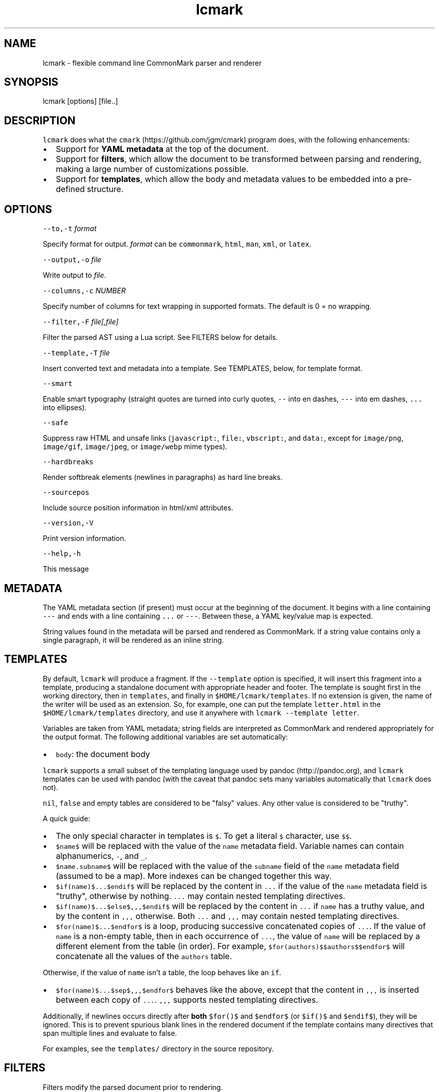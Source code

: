 .TH "lcmark" "1" "January 1, 2016" "" ""
.SH
NAME
.PP
lcmark \- flexible command line CommonMark parser and renderer
.SH
SYNOPSIS
.PP
lcmark [options] [file..]
.SH
DESCRIPTION
.PP
\f[C]lcmark\f[] does what the \f[C]cmark\f[] (https://github.com/jgm/cmark)
program does, with the following enhancements:
.IP \[bu] 2
Support for \f[B]YAML metadata\f[] at the top of the document.
.IP \[bu] 2
Support for \f[B]filters\f[], which allow the document to be transformed between
parsing and rendering, making a large number of customizations possible.
.IP \[bu] 2
Support for \f[B]templates\f[], which allow the body and metadata values to be
embedded into a pre\-defined structure.
.SH
OPTIONS
.PP
\f[C]\-\-to,\-t\f[] \f[I]format\f[]
.PP
Specify format for output.
\f[I]format\f[] can be \f[C]commonmark\f[], \f[C]html\f[], \f[C]man\f[], \f[C]xml\f[], or \f[C]latex\f[].
.PP
\f[C]\-\-output,\-o\f[] \f[I]file\f[]
.PP
Write output to \f[I]file\f[].
.PP
\f[C]\-\-columns,\-c\f[] \f[I]NUMBER\f[]
.PP
Specify number of columns for text wrapping in supported
formats.  The default is 0 = no wrapping.
.PP
\f[C]\-\-filter,\-F\f[] \f[I]file[,file]\f[]
.PP
Filter the parsed AST using a Lua script.  See FILTERS
below for details.
.PP
\f[C]\-\-template,\-T\f[] \f[I]file\f[]
.PP
Insert converted text and metadata into a template.  See TEMPLATES,
below, for template format.
.PP
\f[C]\-\-smart\f[]
.PP
Enable smart typography (straight quotes are turned into
curly quotes, \f[C]\-\-\f[] into en dashes, \f[C]\-\-\-\f[] into em dashes,
\f[C]...\f[] into ellipses).
.PP
\f[C]\-\-safe\f[]
.PP
Suppress raw HTML and unsafe links (\f[C]javascript:\f[], \f[C]file:\f[],
\f[C]vbscript:\f[], and \f[C]data:\f[], except for \f[C]image/png\f[], \f[C]image/gif\f[],
\f[C]image/jpeg\f[], or \f[C]image/webp\f[] mime types).
.PP
\f[C]\-\-hardbreaks\f[]
.PP
Render softbreak elements (newlines in paragraphs) as hard
line breaks.
.PP
\f[C]\-\-sourcepos\f[]
.PP
Include source position information in html/xml attributes.
.PP
\f[C]\-\-version,\-V\f[]
.PP
Print version information.
.PP
\f[C]\-\-help,\-h\f[]
.PP
This message
.SH
METADATA
.PP
The YAML metadata section (if present) must occur at the beginning of the
document.  It begins with a line containing \f[C]\-\-\-\f[] and ends with a line
containing \f[C]...\f[] or \f[C]\-\-\-\f[].  Between these, a YAML key/value map is expected.
.PP
String values found in the metadata will be parsed and rendered as
CommonMark. If a string value contains only a single paragraph, it will be
rendered as an inline string.
.SH
TEMPLATES
.PP
By default, \f[C]lcmark\f[] will produce a fragment.  If the \f[C]\-\-template\f[]
option is specified, it will insert this fragment into a
template, producing a standalone document with appropriate
header and footer.  The template is sought first in the working
directory, then in \f[C]templates\f[], and finally in
\f[C]$HOME/lcmark/templates\f[]. If no extension is given, the name of
the writer will be used as an extension. So, for example, one
can put the template \f[C]letter.html\f[] in the
\f[C]$HOME/lcmark/templates\f[] directory, and use it anywhere with
\f[C]lcmark \-\-template letter\f[].
.PP
Variables are taken from YAML metadata; string fields are interpreted
as CommonMark and rendered appropriately for the output format.
The following additional variables are set automatically:
.IP \[bu] 2
\f[C]body\f[]: the document body
.PP
\f[C]lcmark\f[] supports a small subset of the templating language used by
pandoc (http://pandoc.org), and \f[C]lcmark\f[] templates can be used with pandoc
(with the caveat that pandoc sets many variables automatically that \f[C]lcmark\f[]
does not).
.PP
\f[C]nil\f[], \f[C]false\f[] and empty tables are considered to be "falsy" values.
Any other value is considered to be "truthy".
.PP
A quick guide:
.IP \[bu] 2
The only special character in templates is \f[C]$\f[].  To get
a literal \f[C]$\f[] character, use \f[C]$$\f[].
.IP \[bu] 2
\f[C]$name$\f[] will be replaced with the value of the \f[C]name\f[]
metadata field.  Variable names can contain alphanumerics,
\f[C]\-\f[], and \f[C]_\f[].
.IP \[bu] 2
\f[C]$name.subname$\f[] will be replaced with the value of the
\f[C]subname\f[] field of the \f[C]name\f[] metadata field (assumed to
be a map).  More indexes can be changed together this way.
.IP \[bu] 2
\f[C]$if(name)$...$endif$\f[] will be replaced by the content
in \f[C]...\f[] if the value of the \f[C]name\f[] metadata field is
"truthy", otherwise by nothing.  \f[C]...\f[] may contain
nested templating directives.
.IP \[bu] 2
\f[C]$if(name)$...$else$,,,$endif$\f[] will be
replaced by the content in \f[C]...\f[] if \f[C]name\f[] has a truthy
value, and by the content in \f[C],,,\f[] otherwise.  Both
\f[C]...\f[] and \f[C],,,\f[] may contain nested templating directives.
.IP \[bu] 2
\f[C]$for(name)$...$endfor$\f[] is a loop, producing
successive concatenated copies of \f[C]...\f[]. If the value
of \f[C]name\f[] is a non\-empty table, then in each occurrence
of \f[C]...\f[], the value of \f[C]name\f[] will be replaced by a
different element from the table (in order).  For example,
\f[C]$for(authors)$$authors$$endfor$\f[] will concatenate
all the values of the \f[C]authors\f[] table.
.PP
Otherwise, if the value of \f[C]name\f[] isn't a table, the loop
behaves like an \f[C]if\f[].
.IP \[bu] 2
\f[C]$for(name)$...$sep$,,,$endfor$\f[] behaves like the above,
except that the content in \f[C],,,\f[] is inserted between each
copy of \f[C]...\f[].  \f[C],,,\f[] supports nested templating directives.
.PP
Additionally, if newlines occurs directly after \f[B]both\f[] \f[C]$for()$\f[] and
\f[C]$endfor$\f[] (or \f[C]$if()$\f[] and \f[C]$endif$\f[]), they will be ignored.  This is to
prevent spurious blank lines in the rendered document if the template contains
many directives that span multiple lines and evaluate to false.
.PP
For examples, see the \f[C]templates/\f[] directory in the source
repository.
.SH
FILTERS
.PP
Filters modify the parsed document prior to rendering.
.PP
A filter is a function that takes three arguments (\f[C]doc\f[], \f[C]meta\f[], \f[C]to\f[]), where
\f[C]doc\f[] is a cmark node, \f[C]meta\f[] is the YAML metadata as a (potentially nested) Lua
table with all strings replaced with cmark nodes, and \f[C]to\f[] is a string
specifying the output format.  The filter may destructively modify \f[C]doc\f[] and
\f[C]meta\f[].
.PP
When loading filters, \f[C]lcmark\f[] automatically populates the filter function's
environment with the functions and values provided by
\f[C]cmark\-lua\f[] (https://github.com/jgm/cmark\-lua) so that any \f[C]cmark\f[] functions do
not have to be qualified with \f[C]cmark.\f[].
.PP
For examples, see the \f[C]filters/\f[] directory in the source
repository.
.PP
The arguments to \f[C]\-\-filter\f[] should be Lua scripts that \f[C]return\f[]
a filter function, as defined above.  Filters will be run in the
order listed.  Filters are applied to the root document node,
not to metadata (although a filter can operate on metadata if
desired).
.SH
EXAMPLES
.IP
.nf
\f[C]
lcmark
\f[]
.fi
.PP
acts as a filter, reading markdown from stdin and writing
HTML to stdout.
.IP
.nf
\f[C]
lcmark \-\-smart \-t latex
\f[]
.fi
.PP
acts as a filter, reading markdown with smart typography
and definition list extensions from stdin, and writing
LaTeX to stdout.
.IP
.nf
\f[C]
lcmark \-t latex \-o mybook.tex ch{1,2,3}.txt references.txt
\f[]
.fi
.PP
reads \f[C]ch1.txt\f[], \f[C]ch2.txt\f[], \f[C]ch3.txt\f[], and \f[C]references.txt\f[],
concatenates them, and converts the result from markdown to LaTeX.
.IP
.nf
\f[C]
lcmark \-\-template letter \-t latex \-o myletter.tex myletter.txt
\f[]
.fi
.PP
produces a LaTeX file using the template \f[C]letter.latex\f[].

.SH AUTHORS
John MacFarlane
